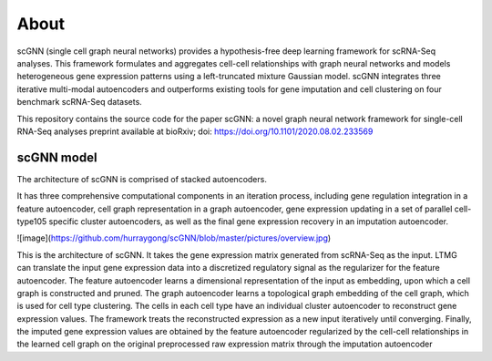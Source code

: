 About
------------

scGNN (single cell graph neural networks) provides a hypothesis-free deep learning framework for scRNA-Seq analyses. This framework formulates and aggregates cell-cell relationships with graph neural networks and models heterogeneous gene expression patterns using a left-truncated mixture Gaussian model. scGNN integrates three iterative multi-modal autoencoders and outperforms existing tools for gene imputation and cell clustering on four benchmark scRNA-Seq datasets.

This repository contains the source code for the paper scGNN: a novel graph neural network framework for single-cell RNA-Seq analyses preprint available at bioRxiv; doi: https://doi.org/10.1101/2020.08.02.233569

scGNN model
^^^^^^^^^^^^

The architecture of scGNN is comprised of stacked autoencoders.

It has three comprehensive computational components in an iteration process, including gene regulation integration in a feature autoencoder, cell graph representation in a graph autoencoder, gene expression updating in a set of parallel cell-type105 specific cluster autoencoders, as well as the final gene expression recovery in an imputation
autoencoder.

![image](https://github.com/hurraygong/scGNN/blob/master/pictures/overview.jpg)

This is the architecture of scGNN. It takes the gene expression matrix generated from scRNA-Seq as the input. LTMG can translate the input gene expression data into a discretized regulatory signal as the regularizer for the feature autoencoder. The feature autoencoder learns a dimensional representation of the input as embedding, upon which a cell graph is constructed and pruned. The graph autoencoder learns a topological graph embedding of the cell graph, which is used for cell type clustering. The cells in each cell type have an individual cluster autoencoder to reconstruct gene expression values. The framework treats the reconstructed expression as a new input iteratively until converging. Finally, the imputed gene expression values are obtained by the feature autoencoder regularized by the cell-cell relationships in the learned cell graph on the original preprocessed raw expression matrix through the imputation autoencoder

